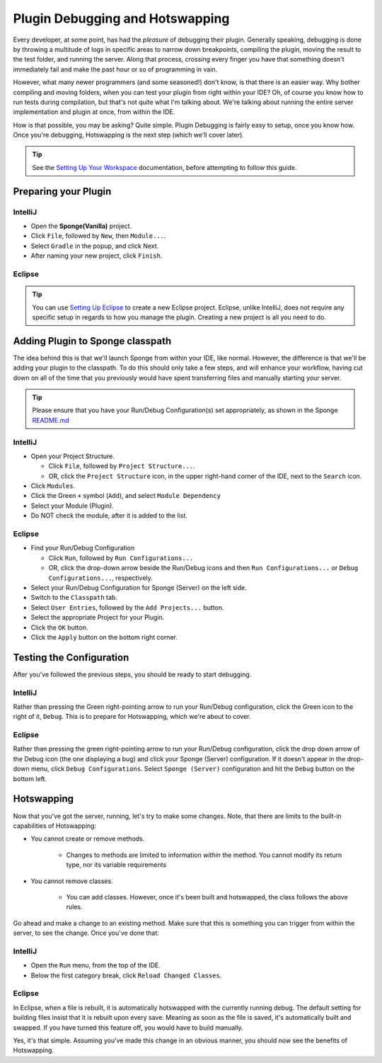 ================================
Plugin Debugging and Hotswapping
================================

Every developer, at some point, has had the *pleasure* of debugging their plugin.
Generally speaking, debugging is done by throwing a multitude of logs in specific areas to narrow down breakpoints,
compiling the plugin, moving the result to the test folder, and running the server. Along that process, crossing every
finger you have that something doesn't immediately fail and make the past hour or so of programming in vain.

However, what many newer programmers (and some seasoned!) don't know, is that there is an easier way. Why bother
compiling and moving folders, when you can test your plugin from right within your IDE? Oh, of course you know how
to run tests during compilation, but that's not quite what I'm talking about. We're talking about running the entire
server implementation and plugin at once, from within the IDE.

How is that possible, you may be asking? Quite simple. Plugin Debugging is fairly easy to setup, once you know how. Once
you're debugging, Hotswapping is the next step (which we'll cover later).

.. tip::

    See the `Setting Up Your Workspace <../basics/workspace>`_ documentation, before attempting to follow this guide.

Preparing your Plugin
=====================

IntelliJ
~~~~~~~~

* Open the **Sponge(Vanilla)** project.
* Click ``File``, followed by ``New``, then ``Module...``.
* Select ``Gradle`` in the popup, and click Next.
* After naming your new project, click ``Finish``.

Eclipse
~~~~~~~

.. tip::

    You can use `Setting Up Eclipse <../basics/workspace/eclipse.rst>`_ to create a new Eclipse project. Eclipse, unlike IntelliJ, does not require any specific setup in regards to how you manage the plugin. Creating a new project is all you need to do.

Adding Plugin to Sponge classpath
=================================

The idea behind this is that we'll launch Sponge from within your IDE, like normal. However, the difference is that
we'll be adding your plugin to the classpath. To do this should only take a few steps, and will enhance your workflow,
having cut down on all of the time that you previously would have spent transferring files and manually starting your
server.

.. tip::

    Please ensure that you have your Run/Debug Configuration(s) set appropriately, as shown in the Sponge `README.md <https://github.com/SpongePowered/Sponge/blob/master/README.md>`_

IntelliJ
~~~~~~~~

* Open your Project Structure.

  * Click ``File``, followed by ``Project Structure...``.
  * OR, click the ``Project Structure`` icon, in the upper right-hand corner of the IDE, next to the ``Search`` icon.

* Click ``Modules``.
* Click the Green ``+`` symbol (``Add``), and select ``Module Dependency``
* Select your Module (Plugin).
* Do NOT check the module, after it is added to the list.

Eclipse
~~~~~~~

* Find your Run/Debug Configuration

  * Click ``Run``, followed by ``Run Configurations...``
  * OR, click the drop-down arrow beside the Run/Debug icons and then ``Run Configurations...`` or ``Debug Configurations...``, respectively.

* Select your Run/Debug Configuration for Sponge (Server) on the left side.
* Switch to the ``Classpath`` tab.
* Select ``User Entries``, followed by the ``Add Projects...`` button.
* Select the appropriate Project for your Plugin.
* Click the ``OK`` button.
* Click the ``Apply`` button on the bottom right corner.

Testing the Configuration
=========================

After you've followed the previous steps, you should be ready to start debugging.

IntelliJ
~~~~~~~~

Rather than pressing the Green right-pointing arrow to run your Run/Debug configuration, click the Green icon to the
right of it, ``Debug``. This is to prepare for Hotswapping, which we're about to cover.

Eclipse
~~~~~~~

Rather than pressing the green right-pointing arrow to run your Run/Debug configuration, click the drop down arrow of
the Debug icon (the one displaying a bug) and click your Sponge (Server) configuration. If it doesn't appear in the
drop-down menu, click ``Debug Configurations``. Select ``Sponge (Server)`` configuration and hit the ``Debug`` button
on the bottom left.

Hotswapping
===========

Now that you've got the server, running, let's try to make some changes. Note, that there are limits to the built-in
capabilities of Hotswapping:

* You cannot create or remove methods.

    * Changes to methods are limited to information *within* the method. You cannot modify its return type, nor its variable requirements

* You cannot remove classes.

    * You can add classes. However, once it's been built and hotswapped, the class follows the above rules.

Go ahead and make a change to an existing method. Make sure that this is something you can trigger from within the
server, to see the change. Once you've done that:

IntelliJ
~~~~~~~~

* Open the ``Run`` menu, from the top of the IDE.
* Below the first category break, click ``Reload Changed Classes``.

Eclipse
~~~~~~~

In Eclipse, when a file is rebuilt, it is automatically hotswapped with the currently running debug. The default setting
for building files insist that it is rebuilt upon every save. Meaning as soon as the file is saved, it's automatically
built and swapped. If you have turned this feature off, you would have to build manually.

Yes, it's that simple. Assuming you've made this change in an obvious manner, you should now see the benefits of
Hotswapping.
